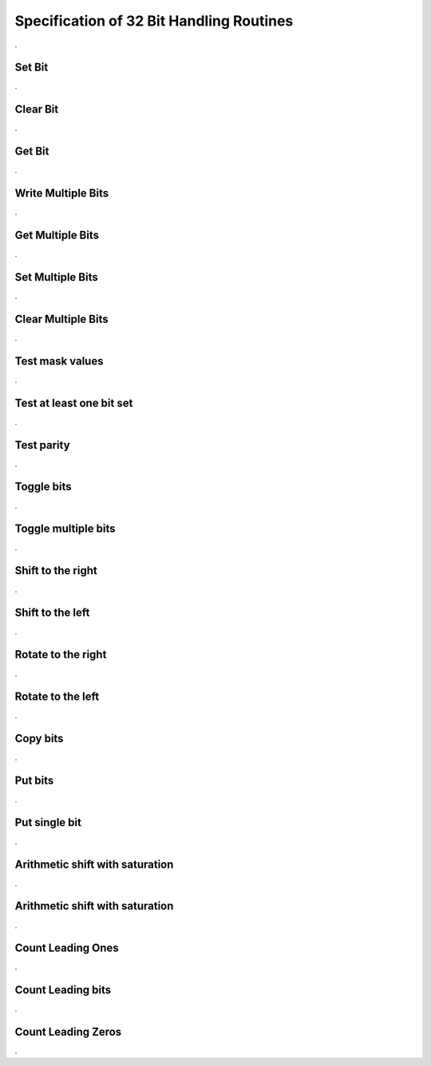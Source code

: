 Specification of 32 Bit Handling Routines
=========================================

.. doxygenfile:: Bfx_bit32.h
    :project: AUTOSARLESS
    :sections: detaileddescription

.

Set Bit
-------

.. doxygenfunction:: Bfx_SetBit_u32u8
    :project: AUTOSARLESS

.

Clear Bit
---------

.. doxygenfunction:: Bfx_ClrBit_u32u8
    :project: AUTOSARLESS

.

Get Bit
---------

.. doxygenfunction:: Bfx_GetBit_u32u8_u8
    :project: AUTOSARLESS

.

Write Multiple Bits
-------------------

.. doxygenfunction:: Bfx_SetBits_u32u8u8u8
    :project: AUTOSARLESS

.

Get Multiple Bits
-----------------

.. doxygenfunction:: Bfx_GetBits_u32u8u8_u32
    :project: AUTOSARLESS

.

Set Multiple Bits
------------------

.. doxygenfunction:: Bfx_SetBitMask_u32u32
    :project: AUTOSARLESS

.

Clear Multiple Bits
-------------------

.. doxygenfunction:: Bfx_ClrBitMask_u32u32
    :project: AUTOSARLESS

.

Test mask values
----------------

.. doxygenfunction:: Bfx_TstBitMask_u32u32_u8
    :project: AUTOSARLESS

.

Test at least one bit set
-------------------------

.. doxygenfunction:: Bfx_TstBitLnMask_u32u32_u8
    :project: AUTOSARLESS

.

Test parity
-----------

.. doxygenfunction:: Bfx_TstParityEven_u32_u8
    :project: AUTOSARLESS

.

Toggle bits
-----------

.. doxygenfunction:: Bfx_ToggleBits_u32
    :project: AUTOSARLESS

.

Toggle multiple bits
--------------------

.. doxygenfunction:: Bfx_ToggleBitMask_u32u32
    :project: AUTOSARLESS

.

Shift to the right
------------------

.. doxygenfunction:: Bfx_ShiftBitRt_u32u8
    :project: AUTOSARLESS

.

Shift to the left
------------------

.. doxygenfunction:: Bfx_ShiftBitLt_u32u8
    :project: AUTOSARLESS

.

Rotate to the right
-------------------

.. doxygenfunction:: Bfx_RotBitRt_u32u8
    :project: AUTOSARLESS

.

Rotate to the left
-------------------

.. doxygenfunction:: Bfx_RotBitLt_u32u8
    :project: AUTOSARLESS

.

Copy bits
---------

.. doxygenfunction:: Bfx_CopyBit_u32u8u32u8
    :project: AUTOSARLESS

.

Put bits
---------

.. doxygenfunction:: Bfx_PutBits_u32u8u8u32
    :project: AUTOSARLESS

.

Put single bit
--------------

.. doxygenfunction:: Bfx_PutBit_u32u8u8
    :project: AUTOSARLESS

.

Arithmetic shift with saturation
--------------------------------

.. doxygenfunction:: Bfx_ShiftBitSat_s32s8_s32
    :project: AUTOSARLESS

.

Arithmetic shift with saturation
--------------------------------

.. doxygenfunction:: Bfx_ShiftBitSat_u32s8_u32
    :project: AUTOSARLESS

.

Count Leading Ones
------------------

.. doxygenfunction:: Bfx_CountLeadingOnes_u32
    :project: AUTOSARLESS

.

Count Leading bits
------------------

.. doxygenfunction:: Bfx_CountLeadingSigns_s32
    :project: AUTOSARLESS

.

Count Leading Zeros
-------------------

.. doxygenfunction:: Bfx_CountLeadingZeros_u32
    :project: AUTOSARLESS

.